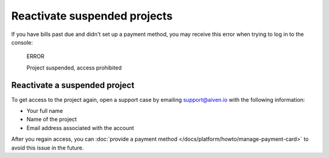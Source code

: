 Reactivate suspended projects
===================================

If you have bills past due and didn't set up a payment method, you may receive this error when trying to log in to the console:

  ERROR

  Project suspended, access prohibited

Reactivate a suspended project
-------------------------------------
To get access to the project again, open a support case by emailing support@aiven.io with the following information:

- Your full name
- Name of the project
- Email address associated with the account

After you regain access, you can :doc:`provide a payment method </docs/platform/howto/manage-payment-card>` to avoid this issue in the future.